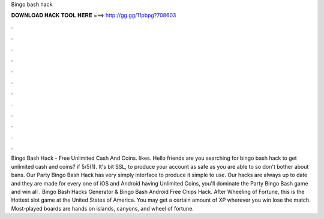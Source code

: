 Bingo bash hack

𝐃𝐎𝐖𝐍𝐋𝐎𝐀𝐃 𝐇𝐀𝐂𝐊 𝐓𝐎𝐎𝐋 𝐇𝐄𝐑𝐄 ===> http://gg.gg/11pbpg?708603

.

.

.

.

.

.

.

.

.

.

.

.

Bingo Bash Hack - Free Unlimited Cash And Coins. likes. Hello friends are you searching for bingo bash hack to get unlimited cash and coins? if 5/5(1). It's bit SSL, to produce your account as safe as you are able to so don't bother about bans. Our Party Bingo Bash Hack has very simply interface to produce it simple to use. Our hacks are always up to date and they are made for every one of iOS and Android  having Unlimited Coins, you'll dominate the Party Bingo Bash game and win all  . Bingo Bash Hacks Generator & Bingo Bash Android Free Chips Hack. After Wheeling of Fortune, this is the Hottest slot game at the United States of America. You may get a certain amount of XP wherever you win lose the match. Most-played boards are hands on islands, canyons, and wheel of fortune.